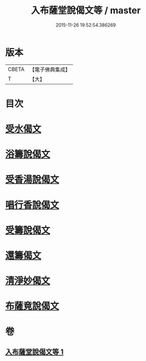 #+TITLE: 入布薩堂說偈文等 / master
#+DATE: 2015-11-26 19:52:54.386269
* 版本
 |     CBETA|【電子佛典集成】|
 |         T|【大】     |

* 目次
* [[file:KR6s0044_001.txt::001-1301a8][受水偈文]]
* [[file:KR6s0044_001.txt::001-1301a11][浴籌說偈文]]
* [[file:KR6s0044_001.txt::001-1301a14][受香湯說偈文]]
* [[file:KR6s0044_001.txt::001-1301a17][唱行香說偈文]]
* [[file:KR6s0044_001.txt::001-1301a20][受籌說偈文]]
* [[file:KR6s0044_001.txt::001-1301a23][還籌偈文]]
* [[file:KR6s0044_001.txt::001-1301a26][清淨妙偈文]]
* [[file:KR6s0044_001.txt::001-1301a29][布薩竟說偈文]]
* 卷
** [[file:KR6s0044_001.txt][入布薩堂說偈文等 1]]
